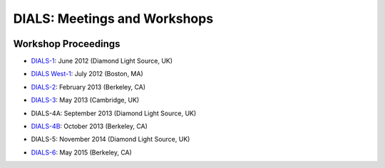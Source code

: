 ===============================
DIALS: Meetings and Workshops
===============================
.. container:: logoheader

  .. image:: images/dials_header.png

.. This is a comment.
   This document is reStructuredText.

Workshop Proceedings
-----------------------------------------------------------------------

* `DIALS-1`_: June 2012 (Diamond Light Source, UK)

.. _DIALS-1: DIALS-1.html

* `DIALS West-1`_: July 2012 (Boston, MA)

.. _`DIALS West-1`: http://cci.lbl.gov/dials/jul_2012_boston.htm

* `DIALS-2`_: February 2013 (Berkeley, CA)

.. _`DIALS-2`: http://cci.lbl.gov/dials/feb_2013_berkeley.htm

* `DIALS-3`_: May 2013 (Cambridge, UK)

.. _`DIALS-3`: dials3d.html

* DIALS-4A: September 2013 (Diamond Light Source, UK)

.. _`xxx`: xxx

* `DIALS-4B`_: October 2013 (Berkeley, CA)

.. _`DIALS-4B`: http://cci.lbl.gov/dials/oct_2013_berkeley.htm

* DIALS-5:  November 2014 (Diamond Light Source, UK)

.. _`xxx`: xxx

* `DIALS-6`_: May 2015 (Berkeley, CA)

.. _`DIALS-6`: http://cci.lbl.gov/dials/may_2015_berkeley.htm

